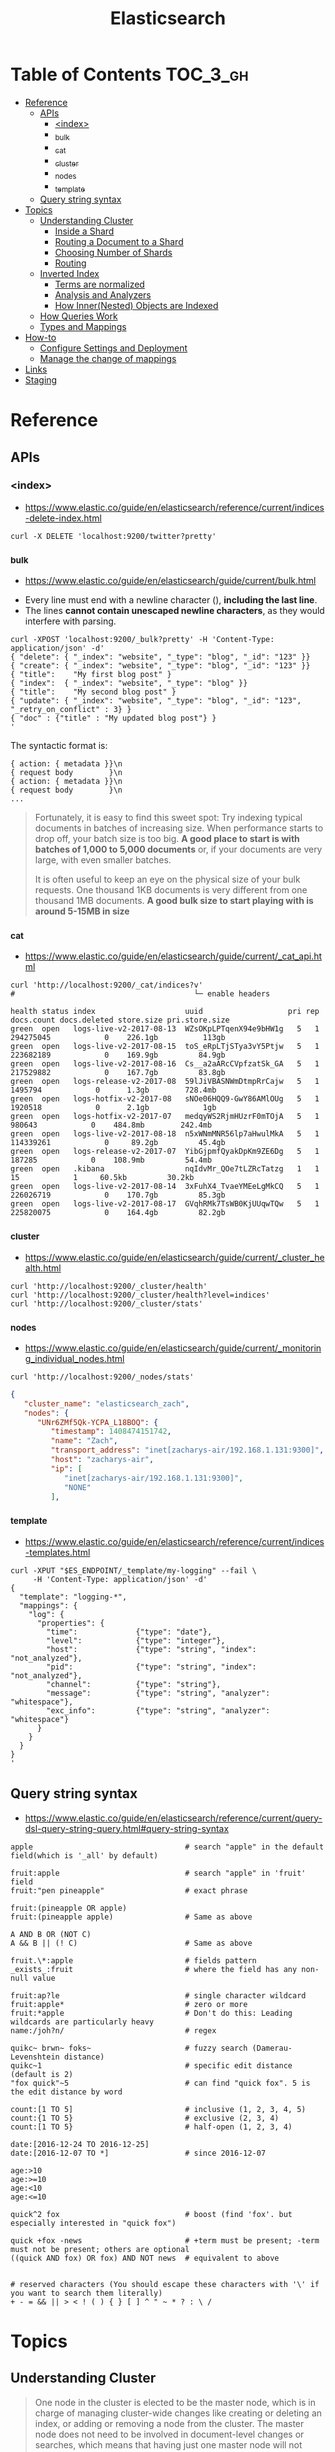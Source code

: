 #+TITLE: Elasticsearch

* Table of Contents :TOC_3_gh:
- [[#reference][Reference]]
  - [[#apis][APIs]]
    - [[#index][<index>]]
    - [[#_bulk][_bulk]]
    - [[#_cat][_cat]]
    - [[#_cluster][_cluster]]
    - [[#_nodes][_nodes]]
    - [[#_template][_template]]
  - [[#query-string-syntax][Query string syntax]]
- [[#topics][Topics]]
  - [[#understanding-cluster][Understanding Cluster]]
    - [[#inside-a-shard][Inside a Shard]]
    - [[#routing-a-document-to-a-shard][Routing a Document to a Shard]]
    - [[#choosing-number-of-shards][Choosing Number of Shards]]
    - [[#routing][Routing]]
  - [[#inverted-index][Inverted Index]]
    - [[#terms-are-normalized][Terms are normalized]]
    - [[#analysis-and-analyzers][Analysis and Analyzers]]
    - [[#how-innernested-objects-are-indexed][How Inner(Nested) Objects are Indexed]]
  - [[#how-queries-work][How Queries Work]]
  - [[#types-and-mappings][Types and Mappings]]
- [[#how-to][How-to]]
  - [[#configure-settings-and-deployment][Configure Settings and Deployment]]
  - [[#manage-the-change-of-mappings][Manage the change of mappings]]
- [[#links][Links]]
- [[#staging][Staging]]

* Reference
** APIs
*** <index>
- https://www.elastic.co/guide/en/elasticsearch/reference/current/indices-delete-index.html

#+BEGIN_SRC shell
  curl -X DELETE 'localhost:9200/twitter?pretty'
#+END_SRC

*** _bulk
- https://www.elastic.co/guide/en/elasticsearch/guide/current/bulk.html


- Every line must end with a newline character (\n), *including the last line*.
- The lines *cannot contain unescaped newline characters*, as they would interfere with parsing.

#+BEGIN_SRC shell
  curl -XPOST 'localhost:9200/_bulk?pretty' -H 'Content-Type: application/json' -d'
  { "delete": { "_index": "website", "_type": "blog", "_id": "123" }} 
  { "create": { "_index": "website", "_type": "blog", "_id": "123" }}
  { "title":    "My first blog post" }
  { "index":  { "_index": "website", "_type": "blog" }}
  { "title":    "My second blog post" }
  { "update": { "_index": "website", "_type": "blog", "_id": "123", "_retry_on_conflict" : 3} }
  { "doc" : {"title" : "My updated blog post"} }
  '
#+END_SRC

The syntactic format is:
#+BEGIN_EXAMPLE
  { action: { metadata }}\n
  { request body        }\n
  { action: { metadata }}\n
  { request body        }\n
  ...
#+END_EXAMPLE

#+BEGIN_QUOTE
Fortunately, it is easy to find this sweet spot:
Try indexing typical documents in batches of increasing size.
When performance starts to drop off, your batch size is too big.
*A good place to start is with batches of 1,000 to 5,000 documents* or,
if your documents are very large, with even smaller batches.

It is often useful to keep an eye on the physical size of your bulk requests.
One thousand 1KB documents is very different from one thousand 1MB documents.
*A good bulk size to start playing with is around 5-15MB in size*
#+END_QUOTE

*** _cat
- https://www.elastic.co/guide/en/elasticsearch/guide/current/_cat_api.html

#+BEGIN_SRC shell
  curl 'http://localhost:9200/_cat/indices?v'
  #                                        └─ enable headers
#+END_SRC

#+BEGIN_EXAMPLE
  health status index                    uuid                   pri rep docs.count docs.deleted store.size pri.store.size
  green  open   logs-live-v2-2017-08-13  WZsOKpLPTqenX94e9bHW1g   5   1  294275045            0    226.1gb          113gb
  green  open   logs-live-v2-2017-08-15  toS_eRpLTjSTya3vY5Ptjw   5   1  223682189            0    169.9gb         84.9gb
  green  open   logs-live-v2-2017-08-16  Cs__a2aARcCVpfzatSk_GA   5   1  217529882            0    167.7gb         83.8gb
  green  open   logs-release-v2-2017-08  59lJiVBASNWmDtmpRrCajw   5   1    1495794            0      1.3gb        728.4mb
  green  open   logs-hotfix-v2-2017-08   sNOe06HQQ9-GwY86AMlOUg   5   1    1920518            0      2.1gb            1gb
  green  open   logs-hotfix-v2-2017-07   medqyWS2RjmHUzrF0mTOjA   5   1     980643            0    484.8mb        242.4mb
  green  open   logs-live-v2-2017-08-18  n5xWNmMNR56lp7aHwulMkA   5   1  114339261            0     89.2gb         45.4gb
  green  open   logs-release-v2-2017-07  YibGjpmfQyakDpKm9ZE6Dg   5   1     187285            0    108.9mb         54.4mb
  green  open   .kibana                  nqIdvMr_QOe7tLZRcTatzg   1   1         15            1     60.5kb         30.2kb
  green  open   logs-live-v2-2017-08-14  3xFuhX4_TvaeYMEeLgMkCQ   5   1  226026719            0    170.7gb         85.3gb
  green  open   logs-live-v2-2017-08-17  GVqhRMk7TsWB0KjUUqwTQw   5   1  225820075            0    164.4gb         82.2gb
#+END_EXAMPLE

*** _cluster
- https://www.elastic.co/guide/en/elasticsearch/guide/current/_cluster_health.html

#+BEGIN_SRC shell
  curl 'http://localhost:9200/_cluster/health'
  curl 'http://localhost:9200/_cluster/health?level=indices'
  curl 'http://localhost:9200/_cluster/stats'
#+END_SRC

*** _nodes
- https://www.elastic.co/guide/en/elasticsearch/guide/current/_monitoring_individual_nodes.html

#+BEGIN_SRC shell
  curl 'http://localhost:9200/_nodes/stats'
#+END_SRC

#+BEGIN_SRC json
  {
     "cluster_name": "elasticsearch_zach",
     "nodes": {
        "UNr6ZMf5Qk-YCPA_L18BOQ": {
           "timestamp": 1408474151742,
           "name": "Zach",
           "transport_address": "inet[zacharys-air/192.168.1.131:9300]",
           "host": "zacharys-air",
           "ip": [
              "inet[zacharys-air/192.168.1.131:9300]",
              "NONE"
           ],
#+END_SRC

*** _template
- https://www.elastic.co/guide/en/elasticsearch/reference/current/indices-templates.html

#+BEGIN_SRC shell
  curl -XPUT "$ES_ENDPOINT/_template/my-logging" --fail \
       -H 'Content-Type: application/json' -d'
  {
    "template": "logging-*",
    "mappings": {
      "log": {
        "properties": {
          "time":             {"type": "date"},
          "level":            {"type": "integer"},
          "host":             {"type": "string", "index": "not_analyzed"},
          "pid":              {"type": "string", "index": "not_analyzed"},
          "channel":          {"type": "string"},
          "message":          {"type": "string", "analyzer": "whitespace"},
          "exc_info":         {"type": "string", "analyzer": "whitespace"}
        }
      }
    }
  }
  '
#+END_SRC

** Query string syntax
- https://www.elastic.co/guide/en/elasticsearch/reference/current/query-dsl-query-string-query.html#query-string-syntax

#+BEGIN_EXAMPLE
  apple                                  # search "apple" in the default field(which is '_all' by default)

  fruit:apple                            # search "apple" in 'fruit' field
  fruit:"pen pineapple"                  # exact phrase

  fruit:(pineapple OR apple)
  fruit:(pineapple apple)                # Same as above

  A AND B OR (NOT C)
  A && B || (! C)                        # Same as above

  fruit.\*:apple                         # fields pattern
  _exists_:fruit                         # where the field has any non-null value

  fruit:ap?le                            # single character wildcard
  fruit:apple*                           # zero or more
  fruit:*apple                           # Don't do this: Leading wildcards are particularly heavy
  name:/joh?n/                           # regex

  quikc~ brwn~ foks~                     # fuzzy search (Damerau-Levenshtein distance)
  quikc~1                                # specific edit distance (default is 2)
  "fox quick"~5                          # can find "quick fox". 5 is the edit distance by word

  count:[1 TO 5]                         # inclusive (1, 2, 3, 4, 5)
  count:{1 TO 5}                         # exclusive (2, 3, 4)
  count:[1 TO 5}                         # half-open (1, 2, 3, 4)

  date:[2016-12-24 TO 2016-12-25]
  date:[2016-12-07 TO *]                 # since 2016-12-07

  age:>10
  age:>=10
  age:<10
  age:<=10

  quick^2 fox                            # boost (find 'fox'. but especially interested in "quick fox")

  quick +fox -news                       # +term must be present; -term must not be present; others are optional
  ((quick AND fox) OR fox) AND NOT news  # equivalent to above


  # reserved characters (You should escape these characters with '\' if you want to search them literally)
  + - = && || > < ! ( ) { } [ ] ^ " ~ * ? : \ /  
#+END_EXAMPLE

* Topics
** Understanding Cluster
#+BEGIN_QUOTE
One node in the cluster is elected to be the master node,
which is in charge of managing cluster-wide changes like creating or deleting an index,
or adding or removing a node from the cluster.
The master node does not need to be involved in document-level changes or searches,
which means that having just one master node will not become a bottleneck as traffic grows.
Any node can become the master. Our example cluster has only one node, so it performs the master role.
#+END_QUOTE

*** Inside a Shard
[[file:img/screenshot_2017-01-12_14-44-43.png]]

- A shard is a low-level worker unit that holds just a slice of all the data in the index. 
- a single instance of Lucene, and is a complete search engine in its own right.
- a Lucene index is what we call a shard in Elasticsearch, while an index in Elasticsearch is a collection of shards. 
- The inverted index that is written to disk is immutable
- [[https://www.elastic.co/guide/en/elasticsearch/guide/current/dynamic-indices.html][Dynamically Updatable Indices]]
- When a document is “deleted,” it is actually just marked as deleted in the .del file.
  A document that has been marked as deleted can still match a query,
  but it is removed from the results list before the final query results are returned.
- [[https://www.elastic.co/guide/en/elasticsearch/guide/current/translog.html][Making Changes Persistent]] 
- The translog provides a persistent record of all operations that have not yet been flushed to disk
- The action of performing a commit and truncating the translog is known in Elasticsearch as a flush.
- Small segments are merged into bigger segments, which, in turn, are merged into even bigger segments.

*** Routing a Document to a Shard
: shard = hash(routing) % number_of_primary_shards
#+BEGIN_QUOTE
This explains why the number of primary shards can be set only when an index is created and never changed
#+END_QUOTE

*** Choosing Number of Shards
**** A Shard is not free
- A shard is a Lucene index under the covers, which uses file handles, memory, and CPU cycles.
- Every search request needs to hit a copy of every shard in the index. That’s fine if every shard is sitting on a different node, but not if many shards have to compete for the same resources.
- Term statistics, used to calculate relevance, are per shard. Having a small amount of data in many shards leads to poor relevance.

#+BEGIN_QUOTE
Searching 1 index of 50 shards is exactly equivalent to searching 50 indices with 1 shard each: both search requests hit 50 shards.
#+END_QUOTE

*** Routing
#+BEGIN_QUOTE
The routing value defaults to the document’s ~_id~,
but we can override that and provide our own custom routing value, such as ~forum_id~.
#+END_QUOTE
#+BEGIN_EXAMPLE
  PUT /forums/post/1?routing=baking 
  {
    "forum_id": "baking", 
    "title":    "Easy recipe for ginger nuts",
    ...
  }
#+END_EXAMPLE

** Inverted Index
- https://www.elastic.co/guide/en/elasticsearch/guide/current/inverted-index.html

#+BEGIN_EXAMPLE
  Term  | Doc 1 | Doc 2 | Doc 3 | ...
  ------------------------------------
  brown |   X   |       |  X    | ...
  fox   |   X   |   X   |  X    | ...
  quick |   X   |   X   |       | ...
  the   |   X   |       |  X    | ...
#+END_EXAMPLE

*** Terms are normalized
- ~Quick~ can be lowercased to become ~quick~.
- ~foxes~ can be stemmed--reduced to its root formto become ~fox~.
- Similarly, ~dogs~ could be stemmed to ~dog~.
- ~jumped~ and ~leap a~ re synonyms and can be indexed as just the single term ~jump~.
 
#+BEGIN_QUOTE
This is very important.
You can find only terms that exist in your index,
so both the indexed text and the query string must be normalized into the same form.
#+END_QUOTE

This process of tokenization and normalization is called *analysis*.

*** Analysis and Analyzers
- https://www.elastic.co/guide/en/elasticsearch/guide/current/analysis-intro.html
- https://www.elastic.co/guide/en/elasticsearch/reference/current/analysis-analyzers.html
- Tokenizing a block of text into individual terms suitable for use in an inverted index
- Normalizing these terms into a standard form to improve their *searchability* or *recall*

**** Kinds of analyzers
- Standard 
    : set, the, shape, to, semi, transparent, by, calling, set_trans, 5~
- Simple
    : set, the, shape, to, semi, transparent, by, calling, set, trans
- Whitespace
    : Set, the, shape, to, semi-transparent, by, calling, set_trans(5)
- Language analyzers
    : set, shape, semi, transpar, call, set_tran, 5 (english)

**** Mappings for Configuring Analyzers
#+BEGIN_SRC json
  {
      "tag": {
          "type":     "string",
          "index":    "not_analyzed"
      }
  }
#+END_SRC

#+BEGIN_SRC json
  {
      "tweet": {
          "type":     "string",
          "analyzer": "english"
      }
  }
#+END_SRC

#+BEGIN_QUOTE
Although you can add to an existing mapping,
you can’t change existing field mappings.
If a mapping already exists for a field,
data from that field has probably been indexed.
If you were to change the field mapping,
the indexed data would be wrong and would not be properly searchable.
#+END_QUOTE

*** How Inner(Nested) Objects are Indexed
**** Inner objects
#+BEGIN_SRC json
  {
      "tweet":            [elasticsearch, flexible, very],
      "user.id":          [@johnsmith],
      "user.gender":      [male],
      "user.age":         [26],
      "user.name.full":   [john, smith],
      "user.name.first":  [john],
      "user.name.last":   [smith]
  }
#+END_SRC

**** Array of Inner objects
#+BEGIN_SRC json
  {
      "followers.age":    [19, 26, 35],
      "followers.name":   [alex, jones, lisa, smith, mary, white]
  }
#+END_SRC
In this way, the relation between ~age~ and ~name~ is lost.
To work around this, set the type of ~followers~ to [[https://www.elastic.co/guide/en/elasticsearch/guide/current/nested-objects.html][nested]].

** How Queries Work
[[file:img/screenshot_2017-01-12_18-32-46.png]]

[[file:img/screenshot_2017-01-12_18-33-17.png]]

- https://www.elastic.co/guide/en/elasticsearch/guide/current/_query_phase.html
- https://www.elastic.co/guide/en/elasticsearch/guide/current/_fetch_phase.html

** Types and Mappings
#+BEGIN_QUOTE
what happens if you have two different types,
each with an identically named field but mapped differently
(e.g. one is a string, the other is a number)?
#+END_QUOTE

#+BEGIN_QUOTE
The longer answer is that each Lucene index contains a single, flat schema for all fields.
A particular field is either mapped as a string, or a number, but not both. 
#+END_QUOTE

- ~_all~ field: a special field that indexes the values from all other fields as one big string.
  The query_string query clause (and searches performed as ~?q=john~) defaults to searching in the ~_all~ field if no other field is specified.
- When Elasticsearch encounters a previously unknown field in a document,
  it uses dynamic mapping to determine the datatype for the field and automatically adds the new field to the type mapping.

* How-to
** Configure Settings and Deployment
- [[https://www.elastic.co/guide/en/elasticsearch/guide/current/_revisit_this_list_before_production.html][Revisit This List Before Production]]
- https://www.elastic.co/guide/en/elasticsearch/guide/current/hardware.html
- https://www.elastic.co/guide/en/elasticsearch/guide/current/_java_virtual_machine.html
- https://www.elastic.co/guide/en/elasticsearch/guide/current/important-configuration-changes.html

#+BEGIN_QUOTE
Please Do Not Tweak JVM Settings
#+END_QUOTE

#+BEGIN_QUOTE
If you have two masters, data integrity becomes perilous,
since you have two nodes that think they are in charge.
#+END_QUOTE
A quorum is ~(number of master-eligible nodes / 2) + 1~.

- [[https://www.elastic.co/guide/en/elasticsearch/guide/current/heap-sizing.html#_give_less_than_half_your_memory_to_lucene][Give (less than) Half Your Memory to Lucene]]
- [[https://www.elastic.co/guide/en/elasticsearch/guide/current/heap-sizing.html#compressed_oops][Don't Cross 32GB]] 

** Manage the change of mappings
- https://www.elastic.co/guide/en/elasticsearch/reference/current/indices-templates.html
- https://www.elastic.co/guide/en/elasticsearch/guide/current/index-aliases.html
- https://www.elastic.co/guide/en/elasticsearch/guide/current/reindex.html
  - Don't follw this way manually. There is a [[https://www.elastic.co/guide/en/elasticsearch/reference/2.3/docs-reindex.html][Reindex API]].

There seems to be a conflict between the use case of ~index templates~ and ~index aliases~.

My personal workaround is using index templates with versioning like REST APIs.
ex) ~myindex-v1-2017-08-15~, ~myindex-v2-2017-08-16~, etc.

In this way, you can query for common fields across indexes
even if the mapping has been changed through index wildcard queries.

* Links
* Staging
